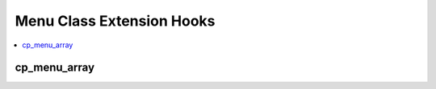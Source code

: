 Menu Class Extension Hooks
==========================

.. contents::
  :local:
  :depth: 1


cp_menu_array
-------------

.. function:: cp_menu_array($menu)

  Modify the control panel menu before it's presented in the control
  panel. **Be sure to pull in contents of
  ``$this->EE->extensions->last_call`` before editing ``$menu`` or
  returning anything.

  How it's called::

    $menu = $this->EE->extensions->call('cp_menu_array', $menu);

  :param array $menu: Control panel menu hierarchy and links
  :returns: Manipulated ``$menu`` array
  :rtype: Array

  .. versionadded:: 2.1.5
